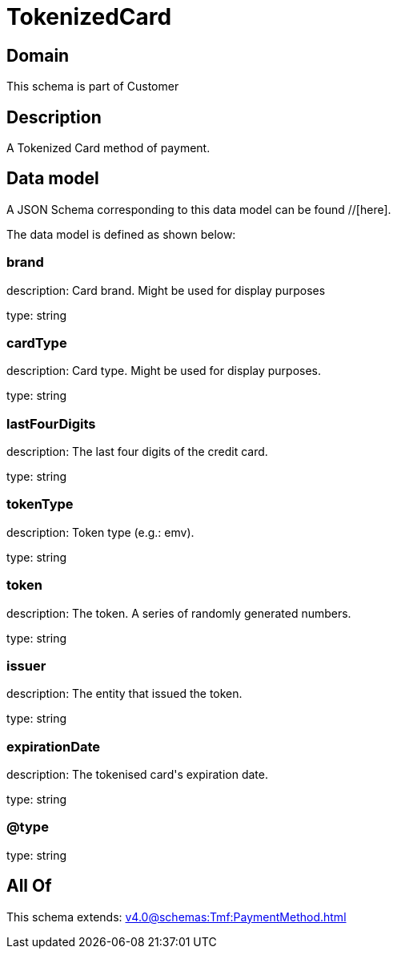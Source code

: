 = TokenizedCard

[#domain]
== Domain

This schema is part of Customer

[#description]
== Description
A Tokenized Card method of payment.


[#data_model]
== Data model

A JSON Schema corresponding to this data model can be found //[here].

The data model is defined as shown below:


=== brand
description: Card brand. Might be used for display purposes

type: string


=== cardType
description: Card type. Might be used for display purposes.

type: string


=== lastFourDigits
description: The last four digits of the credit card.

type: string


=== tokenType
description: Token type (e.g.: emv).

type: string


=== token
description: The token. A series of randomly generated numbers.

type: string


=== issuer
description: The entity that issued the token.

type: string


=== expirationDate
description: The tokenised card&#x27;s expiration date.

type: string


=== @type
type: string


[#all_of]
== All Of

This schema extends: xref:v4.0@schemas:Tmf:PaymentMethod.adoc[]
